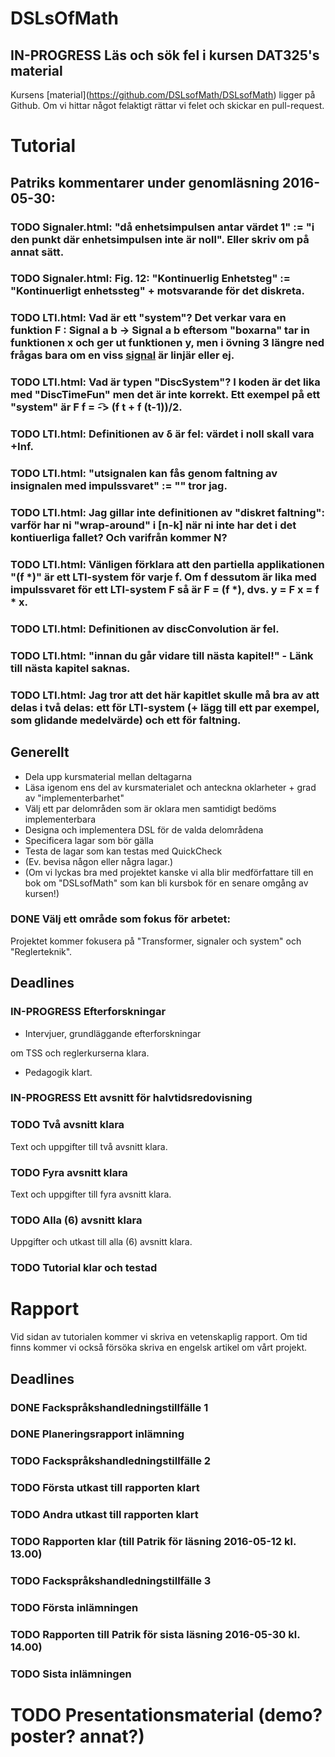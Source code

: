 * DSLsOfMath
** IN-PROGRESS Läs och sök fel i kursen DAT325's material
   Kursens [material](https://github.com/DSLsofMath/DSLsofMath) ligger på Github.
   Om vi hittar något felaktigt rättar vi felet och skickar en pull-request.

* Tutorial
** Patriks kommentarer under genomläsning 2016-05-30:
*** TODO Signaler.html: "då enhetsimpulsen antar värdet 1" := "i den punkt där enhetsimpulsen inte är noll". Eller skriv om på annat sätt.
*** TODO Signaler.html: Fig. 12: "Kontinuerlig Enhetsteg" := "Kontinuerligt enhetssteg" + motsvarande för det diskreta.

*** TODO LTI.html: Vad är ett "system"? Det verkar vara en funktion F : Signal a b -> Signal a b eftersom "boxarna" tar in funktionen x och ger ut funktionen y, men i övning 3 längre ned frågas bara om en viss _signal_ är linjär eller ej.
*** TODO LTI.html: Vad är typen "DiscSystem"? I koden är det lika med "DiscTimeFun" men det är inte korrekt. Ett exempel på ett "system" är F f = \t -> (f t + f (t-1))/2.
*** TODO LTI.html: Definitionen av \delta är fel: värdet i noll skall vara +Inf.
*** TODO LTI.html: "utsignalen kan fås genom faltning av insignalen med impulssvaret" := "" tror jag.

*** TODO LTI.html: Jag gillar inte definitionen av "diskret faltning": varför har ni "wrap-around" i [n-k] när ni inte har det i det kontiuerliga fallet? Och varifrån kommer N?
*** TODO LTI.html: Vänligen förklara att den partiella applikationen "(f *)" är ett LTI-system för varje f. Om f dessutom är lika med impulssvaret för ett LTI-system F så är F = (f *), dvs. y = F x = f * x.
*** TODO LTI.html: Definitionen av discConvolution är fel.
*** TODO LTI.html: "innan du går vidare till nästa kapitel!" - Länk till nästa kapitel saknas.
*** TODO LTI.html: Jag tror att det här kapitlet skulle må bra av att delas i två delas: ett för LTI-system (+ lägg till ett par exempel, som glidande medelvärde) och ett för faltning.

** Generellt
   * Dela upp kursmaterial mellan deltagarna
   * Läsa igenom ens del av kursmaterialet och anteckna oklarheter + grad av "implementerbarhet"
   * Välj ett par delområden som är oklara men samtidigt bedöms implementerbara
   * Designa och implementera DSL för de valda delområdena
   * Specificera lagar som bör gälla
   * Testa de lagar som kan testas med QuickCheck
   * (Ev. bevisa någon eller några lagar.)
   * (Om vi lyckas bra med projektet kanske vi alla blir medförfattare till en bok om "DSLsofMath" som kan bli kursbok för en senare omgång av kursen!)

*** DONE Välj ett område som fokus för arbetet:
  Projektet kommer fokusera på "Transformer, signaler och system" och "Reglerteknik".

** Deadlines
*** IN-PROGRESS Efterforskningar
    DEADLINE: <2016-02-24 ons>
    * Intervjuer, grundläggande efterforskningar
    om TSS och reglerkurserna klara.
    * Pedagogik klart.
*** IN-PROGRESS Ett avsnitt för halvtidsredovisning
    DEADLINE: <2016-03-01 tis>
*** TODO Två avsnitt klara
    DEADLINE: <2016-03-15 tis>
    Text och uppgifter till två avsnitt klara.
*** TODO Fyra avsnitt klara
    DEADLINE: <2016-04-11 mån>
    Text och uppgifter till fyra avsnitt klara.
*** TODO Alla (6) avsnitt klara
    DEADLINE: <2016-04-25 mån>
    Uppgifter och utkast till alla (6) avsnitt klara.
*** TODO Tutorial klar och testad
    DEADLINE: <2016-05-04 ons>
* Rapport
  Vid sidan av tutorialen kommer vi skriva en vetenskaplig rapport.
  Om tid finns kommer vi också försöka skriva en engelsk artikel om
  vårt projekt.

** Deadlines
*** DONE Fackspråkshandledningstillfälle 1
    DEADLINE: <2016-02-11 tor>
*** DONE Planeringsrapport inlämning
    DEADLINE: <2016-02-12 fre>
*** TODO Fackspråkshandledningstillfälle 2
    DEADLINE: <2016-03-21 mån>
*** TODO Första utkast till rapporten klart
    DEADLINE: <2016-03-21 mån>
*** TODO Andra utkast till rapporten klart
    DEADLINE: <2016-04-28 tor>
*** TODO Rapporten klar (till Patrik för läsning 2016-05-12 kl. 13.00)
    DEADLINE: <2016-05-11 ons>
*** TODO Fackspråkshandledningstillfälle 3
    DEADLINE: <2016-05-13 fre>
*** TODO Första inlämningen
    DEADLINE: <2016-05-16 mån>
*** TODO Rapporten till Patrik för sista läsning 2016-05-30 kl. 14.00)
    DEADLINE: <2016-05-30 mån>
*** TODO Sista inlämningen
    DEADLINE: <2016-06-01 ons>
* TODO Presentationsmaterial (demo? poster? annat?)
